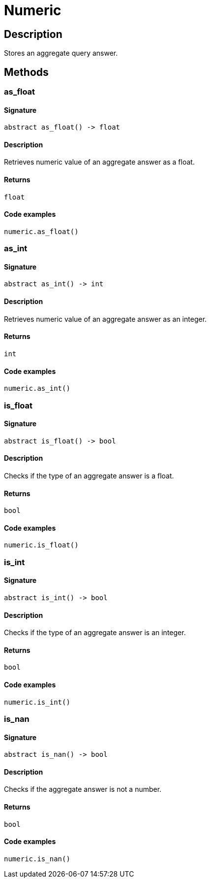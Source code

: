 [#_Numeric]
= Numeric

== Description

Stores an aggregate query answer.

== Methods

// tag::methods[]
[#_as_float]
=== as_float

==== Signature

[source,python]
----
abstract as_float() -> float
----

==== Description

Retrieves numeric value of an aggregate answer as a float.

==== Returns

`float`

==== Code examples

[source,python]
----
numeric.as_float()
----

[#_as_int]
=== as_int

==== Signature

[source,python]
----
abstract as_int() -> int
----

==== Description

Retrieves numeric value of an aggregate answer as an integer.

==== Returns

`int`

==== Code examples

[source,python]
----
numeric.as_int()
----

[#_is_float]
=== is_float

==== Signature

[source,python]
----
abstract is_float() -> bool
----

==== Description

Checks if the type of an aggregate answer is a float.

==== Returns

`bool`

==== Code examples

[source,python]
----
numeric.is_float()
----

[#_is_int]
=== is_int

==== Signature

[source,python]
----
abstract is_int() -> bool
----

==== Description

Checks if the type of an aggregate answer is an integer.

==== Returns

`bool`

==== Code examples

[source,python]
----
numeric.is_int()
----

[#_is_nan]
=== is_nan

==== Signature

[source,python]
----
abstract is_nan() -> bool
----

==== Description

Checks if the aggregate answer is not a number.

==== Returns

`bool`

==== Code examples

[source,python]
----
numeric.is_nan()
----

// end::methods[]
